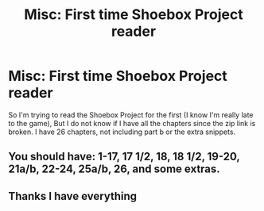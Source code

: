 #+TITLE: Misc: First time Shoebox Project reader

* Misc: First time Shoebox Project reader
:PROPERTIES:
:Author: abuell
:Score: 3
:DateUnix: 1469864253.0
:DateShort: 2016-Jul-30
:FlairText: Misc
:END:
So I'm trying to read the Shoebox Project for the first (I know I'm really late to the game), But I do not know if I have all the chapters since the zip link is broken. I have 26 chapters, not including part b or the extra snippets.


** You should have: 1-17, 17 1/2, 18, 18 1/2, 19-20, 21a/b, 22-24, 25a/b, 26, and some extras.
:PROPERTIES:
:Author: SilverCookieDust
:Score: 4
:DateUnix: 1469889115.0
:DateShort: 2016-Jul-30
:END:


** Thanks I have everything
:PROPERTIES:
:Author: abuell
:Score: 1
:DateUnix: 1469913104.0
:DateShort: 2016-Jul-31
:END:
